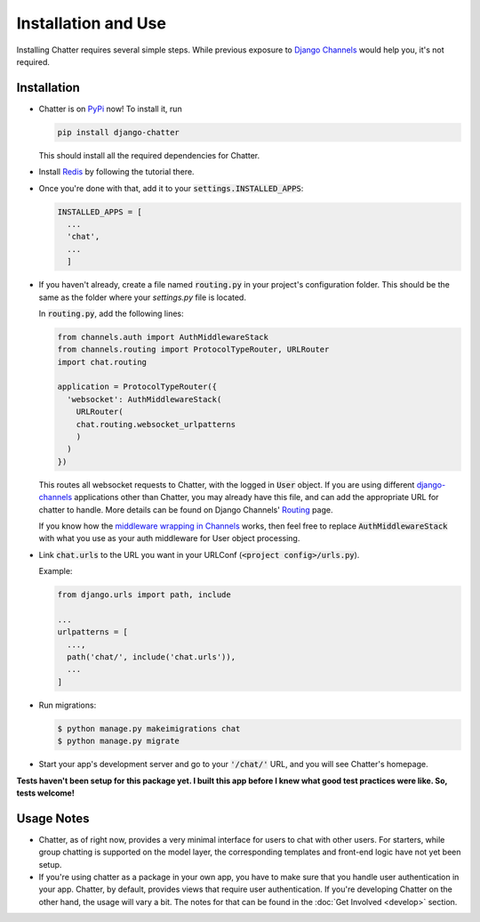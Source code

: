 Installation and Use
====================

Installing Chatter requires several simple steps. While previous exposure to
`Django Channels <channels.readthedocs.io>`_ would help you, it's not required.

------------
Installation
------------

* Chatter is on `PyPi <https://pypi.org/project/django-chatter/>`_ now! To install it, run

  .. code-block:: python

    pip install django-chatter

  This should install all the required dependencies for Chatter.

* Install `Redis <https://redis.io/download>`_ by following the tutorial there.

* Once you're done with that, add it to your :code:`settings.INSTALLED_APPS`:

  .. code-block:: python

    INSTALLED_APPS = [
      ...
      'chat',
      ...
      ]

* If you haven't already, create a file named :code:`routing.py` in your project's
  configuration folder. This should be the same as the folder where your `settings.py`
  file is located.

  In :code:`routing.py`, add the following lines:

  .. code-block:: python

    from channels.auth import AuthMiddlewareStack
    from channels.routing import ProtocolTypeRouter, URLRouter
    import chat.routing

    application = ProtocolTypeRouter({
      'websocket': AuthMiddlewareStack(
        URLRouter(
        chat.routing.websocket_urlpatterns
        )
      )
    })

  This routes all websocket requests to Chatter, with the logged in :code:`User` object.
  If you are using different `django-channels <https://channels.readthedocs.io/en/latest/>`_
  applications other than Chatter, you may already have this file, and can add the
  appropriate URL for chatter to handle. More details can be found on Django Channels'
  `Routing <https://channels.readthedocs.io/en/latest/topics/routing.html>`_ page.

  If you know how the `middleware wrapping in Channels <https://github.com/django/channels/blob/master/channels/auth.py>`_
  works, then feel free to replace :code:`AuthMiddlewareStack` with what you use
  as your auth middleware for User object processing.

* Link :code:`chat.urls` to the URL you want in your URLConf (:code:`<project config>/urls.py`).

  Example:

  .. code-block:: python

    from django.urls import path, include

    ...
    urlpatterns = [
      ...,
      path('chat/', include('chat.urls')),
      ...
    ]

* Run migrations:

  .. code-block:: bash

    $ python manage.py makeimigrations chat
    $ python manage.py migrate

* Start your app's development server and go to your :code:`'/chat/'` URL,
  and you will see Chatter's homepage.

**Tests haven't been setup for this package yet. I built this app before
I knew what good test practices were like. So, tests welcome!**

-----------
Usage Notes
-----------

* Chatter, as of right now, provides a very minimal interface for users to chat with other users.
  For starters, while group chatting is supported on the model layer,
  the corresponding templates and front-end logic have not yet been setup.

* If you're using chatter as a package in your own app, you have to make sure
  that you handle user authentication in your app. Chatter, by default, provides
  views that require user authentication. If you're developing Chatter on the other
  hand, the usage will vary a bit. The notes for that can be found in the
  :doc:`Get Involved <develop>` section.
